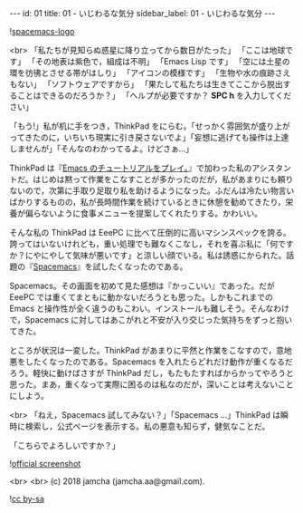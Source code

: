 #+OPTIONS: toc:nil
#+OPTIONS: -:nil
#+OPTIONS: ^:{}

---
id: 01
title: 01 - いじわるな気分
sidebar_label: 01 - いじわるな気分
---

![[https://raw.githubusercontent.com/nashamri/spacemacs-logo/master/spacemacs-logo.svg?sanitize=true][spacemacs-logo]]

<br>
「私たちが見知らぬ惑星に降り立ってから数日がたった」  
「ここは地球です」  
「その地表は紫色で，組成は不明」  
「Emacs Lisp です」  
「空には土星の環を彷彿とさせる帯がはしり」  
「アイコンの模様です」  
「生物や水の痕跡さえもない」  
「ソフトウェアですから」  
「果たして私たちは生きてここから脱出することはできるのだろうか？」  
「ヘルプが必要ですか？ *SPC h* を入力してください」


「もう!」私が机に手をつき，ThinkPad をにらむ。「せっかく雰囲気が盛り上がってきたのに，いちいち現実に引き戻さないでよ」「妄想に逃げても操作は上達しませんが」「そんなのわかってるよ。けどさぁ…」

ThinkPad は『[[https://jamcha-aa.github.io/Emacs-tutorial/][Emacs のチュートリアルをプレイ。]]』で加わった私のアシスタントだ。はじめは黙って作業をこなすことが多かったのだが，私があまりにも頼りないので，次第に手取り足取り私を助けるようになった。ふだんは冷たい物言いばかりするものの，私が長時間作業を続けているときに休憩を勧めてきたり，栄養が偏らないように食事メニューを提案してくれたりする。かわいい。

そんな私の ThinkPad は EeePC に比べて圧倒的に高いマシンスペックを誇る。誇ってはいないけれども，重い処理でも難なくこなし，それを喜ぶ私に「何ですか？にやにやして気味が悪いです」と涼しい顔でいる。私は誘惑にかられた。話題の『[[https://spacemacs.org/][Spacemacs]]』を試したくなったのである。

Spacemacs。その画面を初めて見た感想は『かっこいい』であった。だが EeePC では重くてまともに動かないだろうとも思った。しかもこれまでの Emacs と操作性が全く違うのもこわい。インストールも難しそう。そんなわけで，Spacemacs に対してはあこがれと不安が入り交じった気持ちをずっと抱いてきた。

ところが状況は一変した。ThinkPad があまりに平然と作業をこなすので，意地悪をしたくなったのである。Spacemacs を入れたらどれだけ動作が重くなるだろう。軽快に動けばさすが ThinkPad だし，もたもたすればからかってやろうと思った。まあ，重くなって実際に困るのは私なのだが，深いことは考えないことにしよう。

<br>
「ねえ，Spacemacs 試してみない？」「Spacemacs …」ThinkPad は瞬時に検索し，公式ページを表示する。私の悪意も知らず，健気なことだ。

「こちらでよろしいですか？」

![[./assets/officialSS.png][official screenshot]]


<br>
<br>
(c) 2018 jamcha (jamcha.aa@gmail.com).

![[https://i.creativecommons.org/l/by-sa/4.0/88x31.png][cc by-sa]]

